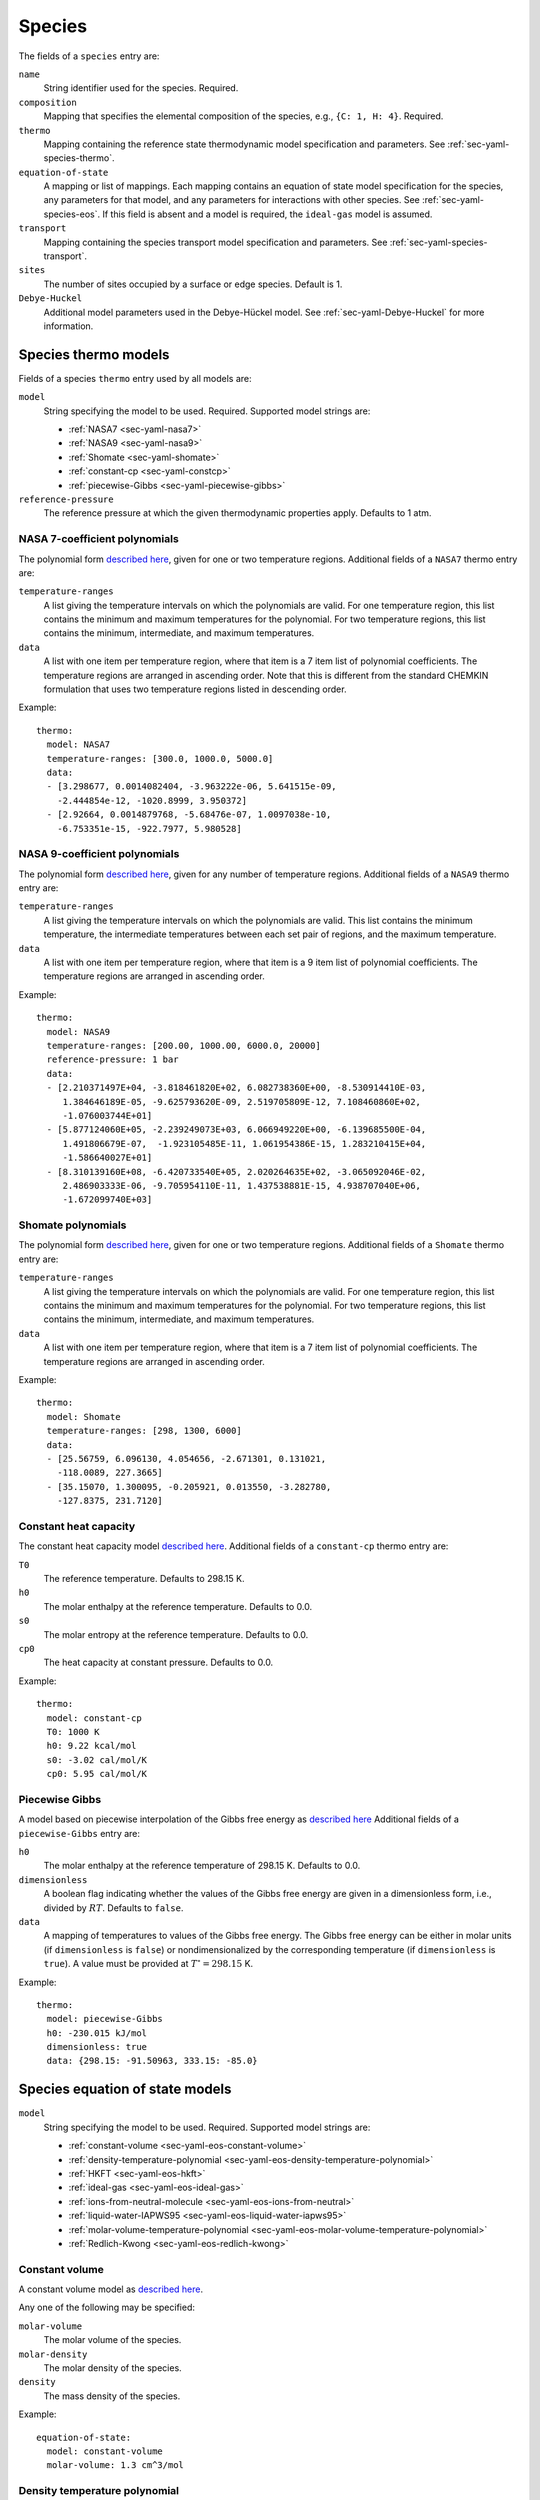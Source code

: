 .. highlight:: yaml

.. _sec-yaml-species:

*******
Species
*******

The fields of a ``species`` entry are:

``name``
    String identifier used for the species. Required.

``composition``
    Mapping that specifies the elemental composition of the species,
    e.g., ``{C: 1, H: 4}``. Required.

``thermo``
    Mapping containing the reference state thermodynamic model specification
    and parameters. See :ref:`sec-yaml-species-thermo`.

``equation-of-state``
    A mapping or list of mappings. Each mapping contains an equation of state
    model specification for the species, any parameters for that model, and any
    parameters for interactions with other species. See
    :ref:`sec-yaml-species-eos`. If this field is absent and a model is
    required, the ``ideal-gas`` model is assumed.

``transport``
    Mapping containing the species transport model specification and
    parameters. See :ref:`sec-yaml-species-transport`.

``sites``
    The number of sites occupied by a surface or edge species. Default is 1.

``Debye-Huckel``
    Additional model parameters used in the Debye-Hückel model. See
    :ref:`sec-yaml-Debye-Huckel` for more information.


.. _sec-yaml-species-thermo:

Species thermo models
=====================

Fields of a species ``thermo`` entry used by all models are:

``model``
    String specifying the model to be used. Required. Supported model strings
    are:

    - :ref:`NASA7 <sec-yaml-nasa7>`
    - :ref:`NASA9 <sec-yaml-nasa9>`
    - :ref:`Shomate <sec-yaml-shomate>`
    - :ref:`constant-cp <sec-yaml-constcp>`
    - :ref:`piecewise-Gibbs <sec-yaml-piecewise-gibbs>`

``reference-pressure``
    The reference pressure at which the given thermodynamic properties apply.
    Defaults to 1 atm.


.. _sec-yaml-nasa7:

NASA 7-coefficient polynomials
------------------------------

The polynomial form `described here <https://cantera.org/science/science-species.html#the-nasa-7-coefficient-polynomial-parameterization>`__,
given for one or two temperature regions. Additional fields of a ``NASA7``
thermo entry are:

``temperature-ranges``
    A list giving the temperature intervals on which the polynomials are valid.
    For one temperature region, this list contains the minimum and maximum
    temperatures for the polynomial. For two temperature regions, this list
    contains the minimum, intermediate, and maximum temperatures.

``data``
    A list with one item per temperature region, where that item is a 7 item
    list of polynomial coefficients. The temperature regions are arranged in
    ascending order. Note that this is different from the standard CHEMKIN
    formulation that uses two temperature regions listed in descending order.

Example::

    thermo:
      model: NASA7
      temperature-ranges: [300.0, 1000.0, 5000.0]
      data:
      - [3.298677, 0.0014082404, -3.963222e-06, 5.641515e-09,
        -2.444854e-12, -1020.8999, 3.950372]
      - [2.92664, 0.0014879768, -5.68476e-07, 1.0097038e-10,
        -6.753351e-15, -922.7977, 5.980528]


.. _sec-yaml-nasa9:

NASA 9-coefficient polynomials
------------------------------

The polynomial form `described here <https://cantera.org/science/science-species.html#the-nasa-9-coefficient-polynomial-parameterization>`__,
given for any number of temperature regions. Additional fields of a ``NASA9``
thermo entry are:

``temperature-ranges``
    A list giving the temperature intervals on which the polynomials are valid.
    This list contains the minimum temperature, the intermediate temperatures
    between each set pair of regions, and the maximum temperature.

``data``
    A list with one item per temperature region, where that item is a 9 item
    list of polynomial coefficients. The temperature regions are arranged in
    ascending order.

Example::

    thermo:
      model: NASA9
      temperature-ranges: [200.00, 1000.00, 6000.0, 20000]
      reference-pressure: 1 bar
      data:
      - [2.210371497E+04, -3.818461820E+02, 6.082738360E+00, -8.530914410E-03,
         1.384646189E-05, -9.625793620E-09, 2.519705809E-12, 7.108460860E+02,
         -1.076003744E+01]
      - [5.877124060E+05, -2.239249073E+03, 6.066949220E+00, -6.139685500E-04,
         1.491806679E-07,  -1.923105485E-11, 1.061954386E-15, 1.283210415E+04,
         -1.586640027E+01]
      - [8.310139160E+08, -6.420733540E+05, 2.020264635E+02, -3.065092046E-02,
         2.486903333E-06, -9.705954110E-11, 1.437538881E-15, 4.938707040E+06,
         -1.672099740E+03]

.. _sec-yaml-shomate:

Shomate polynomials
-------------------

The polynomial form `described here <https://cantera.org/science/science-species.html#the-shomate-parameterization>`__,
given for one or two temperature regions. Additional fields of a ``Shomate``
thermo entry are:

``temperature-ranges``
    A list giving the temperature intervals on which the polynomials are valid.
    For one temperature region, this list contains the minimum and maximum
    temperatures for the polynomial. For two temperature regions, this list
    contains the minimum, intermediate, and maximum temperatures.

``data``
    A list with one item per temperature region, where that item is a 7 item
    list of polynomial coefficients. The temperature regions are arranged in
    ascending order.

Example::

    thermo:
      model: Shomate
      temperature-ranges: [298, 1300, 6000]
      data:
      - [25.56759, 6.096130, 4.054656, -2.671301, 0.131021,
        -118.0089, 227.3665]
      - [35.15070, 1.300095, -0.205921, 0.013550, -3.282780,
        -127.8375, 231.7120]


.. _sec-yaml-constcp:

Constant heat capacity
----------------------

The constant heat capacity model `described here <https://cantera.org/science/science-species.html#constant-heat-capacity>`__.
Additional fields of a ``constant-cp`` thermo entry are:

``T0``
    The reference temperature. Defaults to 298.15 K.

``h0``
    The molar enthalpy at the reference temperature. Defaults to 0.0.

``s0``
    The molar entropy at the reference temperature. Defaults to 0.0.

``cp0``
    The heat capacity at constant pressure. Defaults to 0.0.

Example::

    thermo:
      model: constant-cp
      T0: 1000 K
      h0: 9.22 kcal/mol
      s0: -3.02 cal/mol/K
      cp0: 5.95 cal/mol/K

.. _sec-yaml-piecewise-gibbs:

Piecewise Gibbs
---------------

A model based on piecewise interpolation of the Gibbs free energy as
`described here <https://cantera.org/documentation/dev/doxygen/html/d4/d9e/classCantera_1_1Mu0Poly.html#details>`__
Additional fields of a ``piecewise-Gibbs`` entry are:

``h0``
    The molar enthalpy at the reference temperature of 298.15 K. Defaults to
    0.0.

``dimensionless``
    A boolean flag indicating whether the values of the Gibbs free energy are
    given in a dimensionless form, i.e., divided by :math:`RT`. Defaults to
    ``false``.

``data``
    A mapping of temperatures to values of the Gibbs free energy. The Gibbs free
    energy can be either in molar units (if ``dimensionless`` is ``false``) or
    nondimensionalized by the corresponding temperature (if ``dimensionless`` is
    ``true``). A value must be provided at :math:`T^\circ = 298.15` K.

Example::

    thermo:
      model: piecewise-Gibbs
      h0: -230.015 kJ/mol
      dimensionless: true
      data: {298.15: -91.50963, 333.15: -85.0}


.. _sec-yaml-species-eos:

Species equation of state models
================================

``model``
    String specifying the model to be used. Required. Supported model strings
    are:

    - :ref:`constant-volume <sec-yaml-eos-constant-volume>`
    - :ref:`density-temperature-polynomial <sec-yaml-eos-density-temperature-polynomial>`
    - :ref:`HKFT <sec-yaml-eos-hkft>`
    - :ref:`ideal-gas <sec-yaml-eos-ideal-gas>`
    - :ref:`ions-from-neutral-molecule <sec-yaml-eos-ions-from-neutral>`
    - :ref:`liquid-water-IAPWS95 <sec-yaml-eos-liquid-water-iapws95>`
    - :ref:`molar-volume-temperature-polynomial <sec-yaml-eos-molar-volume-temperature-polynomial>`
    - :ref:`Redlich-Kwong <sec-yaml-eos-redlich-kwong>`


.. _sec-yaml-eos-constant-volume:

Constant volume
---------------

A constant volume model as
`described here <https://cantera.org/documentation/dev/doxygen/html/da/d33/classCantera_1_1PDSS__ConstVol.html#details>`__.

Any one of the following may be specified:

``molar-volume``
    The molar volume of the species.

``molar-density``
    The molar density of the species.

``density``
    The mass density of the species.

Example::

    equation-of-state:
      model: constant-volume
      molar-volume: 1.3 cm^3/mol


.. _sec-yaml-eos-density-temperature-polynomial:

Density temperature polynomial
------------------------------

A model in which the density varies with temperature as
`described here <https://cantera.org/documentation/dev/doxygen/html/d0/d2f/classCantera_1_1PDSS__SSVol.html#details>`__.

Additional fields:

``data``
    Vector of 4 coefficients for a cubic polynomial in temperature

Example::

    equation-of-state:
      model: density-temperature-polynomial
      units: {mass: g, length: cm}
      data: [0.536504, -1.04279e-4, 3.84825e-9, -5.2853e-12]


.. _sec-yaml-eos-hkft:

HKFT
----

The Helgeson-Kirkham-Flowers-Tanger model as
`described here <https://cantera.org/documentation/dev/doxygen/html/d9/d18/classCantera_1_1PDSS__HKFT.html#details>`__.

Additional fields:

``h0``
    Enthalpy of formation at the reference temperature and pressure

``s0``
    Entropy of formation at the reference temperature and pressure

``a``
    4-element vector containing the coefficients :math:`a_1, \ldots , a_4`

``c``
    2-element vector containing the coefficients :math:`c_1` and :math:`c_2`

``omega``
    The :math:`\omega` parameter at the reference temperature and pressure

Example::

    equation-of-state:
      model: HKFT
      h0: -57433. cal/gmol
      s0: 13.96 cal/gmol/K
      a: [0.1839 cal/gmol/bar, -228.5 cal/gmol,
         3.256 cal*K/gmol/bar, -27260. cal*K/gmol]
      c: [18.18 cal/gmol/K, -29810. cal*K/gmol]
      omega: 33060 cal/gmol


.. _sec-yaml-eos-ideal-gas:

Ideal gas
---------

A species using the ideal gas equation of state, as
`described here <https://cantera.org/documentation/dev/doxygen/html/df/d31/classCantera_1_1PDSS__IdealGas.html#details>`__.
This model is the default if no ``equation-of-state`` section is included.


.. _sec-yaml-eos-ions-from-neutral:

Ions from neutral molecule
--------------------------

A species equation of state model used with the ``ions-from-neutral-molecule``
phase model, as
`described here <https://cantera.org/documentation/dev/doxygen/html/d5/df4/classCantera_1_1PDSS__IonsFromNeutral.html#details>`__.

Additional fields:

``special-species``
    Boolean indicating whether the species is the "special species" in the
    phase. Default is ``false``.

``multipliers``
    A dictionary mapping species to neutral species multiplier values.

Example::

    equation-of-state:
      model: ions-from-neutral-molecule
      multipliers: {KCl(l): 1.2}


.. _sec-yaml-eos-liquid-water-iapws95:

Liquid Water IAPWS95
--------------------

A detailed equation of state for liquid water as
`described here <https://cantera.org/documentation/dev/doxygen/html/de/d64/classCantera_1_1PDSS__Water.html#details>`__.


.. _sec-yaml-eos-molar-volume-temperature-polynomial:

Molar volume temperature polynomial
-----------------------------------

A model in which the molar volume varies with temperature as
`described here <https://cantera.org/documentation/dev/doxygen/html/d0/d2f/classCantera_1_1PDSS__SSVol.html#details>`__.

Additional fields:

``data``
    Vector of 4 coefficients for a cubic polynomial in temperature


.. _sec-yaml-eos-redlich-kwong:

Redlich-Kwong
-------------

A model where species follow the Redlich-Kwong equation of state as
`described here <https://cantera.org/documentation/dev/doxygen/html/d6/d29/classCantera_1_1RedlichKwongMFTP.html#details>`__.

Additional fields:

``a``
    Pure-species ``a`` coefficient. Scalar or list of two values for a
    temperature-dependent expression.

``b``
    Pure-species ``b`` coefficient.

``binary-a``
    Mapping where the keys are species and the values are the ``a``
    coefficients for binary interactions between the two species.


.. _sec-yaml-species-transport:

Species transport models
========================

``model``
    String specifying the model type. The only model that is specifically
    handled is ``gas``.

Gas transport
-------------

Species transport properties are a rare exception to Cantera's use of SI units,
and use the units in which these properties are customarily reported. No
conversions are supported.

The additional fields of a ``gas`` transport entry are:

``geometry``
    A string specifying the geometry of the molecule. One of ``atom``,
    ``linear``, or ``nonlinear``.

``diameter``
    The Lennard-Jones collision diameter [Å]

``well-depth``
    The Lennard-Jones well depth [K]

``dipole``
    The permanent dipole moment [Debye]. Default 0.0.

``polarizability``
    The dipole polarizability [Å^3]. Default 0.0.

``rotational-relaxation``
    The rotational relaxation collision number at 298 K [-]. Default 0.0.

``acentric-factor``
    Pitzer's acentric factor [-]. Default 0.0.

``dispersion-coefficient``
    The dispersion coefficient, normalized by :math:`e^2` [Å^5]. Default 0.0.

``quadrupole-polarizability``
    The quadrupole polarizability [Å^5]. Default 0.0.

Example::

    transport:
      model: gas
      geometry: linear
      well-depth: 107.4
      diameter: 3.458
      polarizability: 1.6
      rotational-relaxation: 3.8
